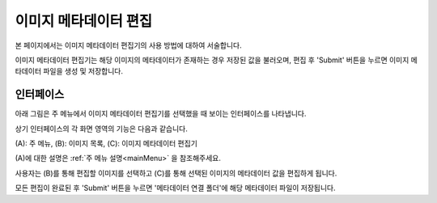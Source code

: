 .. _imageMetadata:

이미지 메타데이터 편집
===================================================

본 페이지에서는 이미지 메타데이터 편집기의 사용 방법에 대하여 서술합니다. 

이미지 메타데이터 편집기는 해당 이미지의 메타데이터가 존재하는 경우 저장된 값을 불러오며, 편집 후 'Submit' 버튼을 누르면 이미지 메타데이터 파일을 생성 및 저장합니다.

인터페이스
------------------

아래 그림은 주 메뉴에서 이미지 메타데이터 편집기를 선택했을 때 보이는 인터페이스를 나타냅니다.

.. image:: _static/images/screenshots/imageMetadataScreen.png
    :align: center
    :alt: 이미지 메타데이터 편집 스크린샷

상기 인터페이스의 각 화면 영역의 기능은 다음과 같습니다.

(A): 주 메뉴,
(B): 이미지 목록,
(C): 이미지 메타데이터 편집기

(A)에 대한 설명은 :ref:`주 메뉴 설명<mainMenu>` 을 참조해주세요. 

사용자는 (B)를 통해 편집할 이미지를 선택하고 (C)를 통해 선택된 이미지의 메타데이터 값을 편집하게 됩니다.

모든 편집이 완료된 후 'Submit' 버튼을 누르면 '메타데이터 연결 폴더'에 해당 메타데이터 파일이 저장됩니다. 

